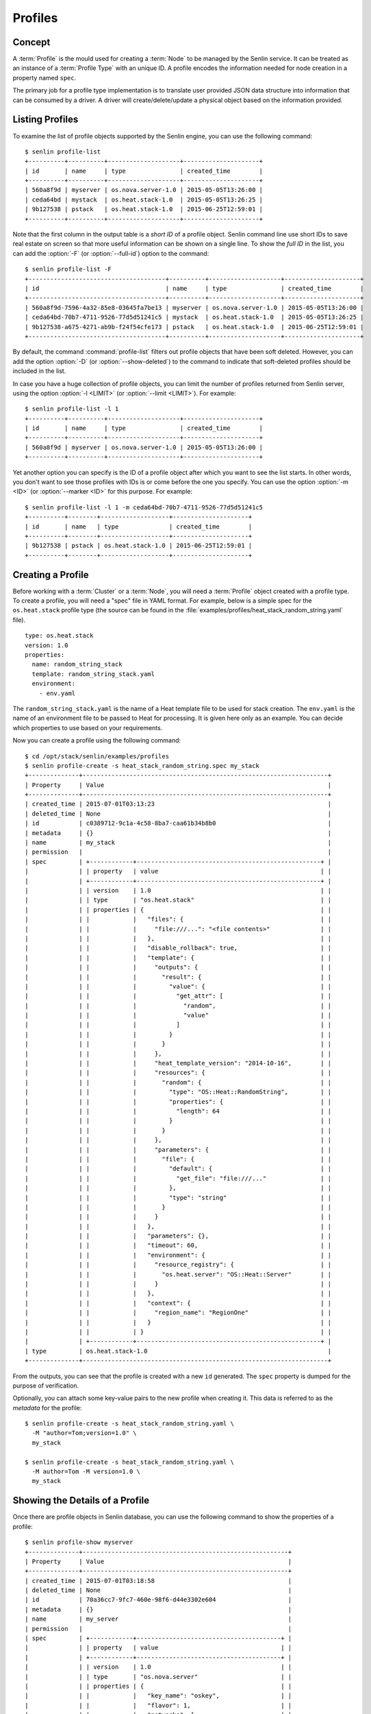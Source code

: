 ..
  Licensed under the Apache License, Version 2.0 (the "License"); you may
  not use this file except in compliance with the License. You may obtain
  a copy of the License at

          http://www.apache.org/licenses/LICENSE-2.0

  Unless required by applicable law or agreed to in writing, software
  distributed under the License is distributed on an "AS IS" BASIS, WITHOUT
  WARRANTIES OR CONDITIONS OF ANY KIND, either express or implied. See the
  License for the specific language governing permissions and limitations
  under the License.


.. _guide-profiles:

Profiles
========

Concept
-------

A :term:`Profile` is the mould used for creating a :term:`Node` to be managed
by the Senlin service. It can be treated as an instance of a
:term:`Profile Type` with an unique ID. A profile encodes the information
needed for node creation in a property named ``spec``.

The primary job for a profile type implementation is to translate user provided
JSON data structure into information that can be consumed by a driver. A
driver will create/delete/update a physical object based on the information
provided.


Listing Profiles
----------------

To examine the list of profile objects supported by the Senlin engine, you can
use the following command::

  $ senlin profile-list
  +----------+----------+--------------------+---------------------+
  | id       | name     | type               | created_time        |
  +----------+----------+--------------------+---------------------+
  | 560a8f9d | myserver | os.nova.server-1.0 | 2015-05-05T13:26:00 |
  | ceda64bd | mystack  | os.heat.stack-1.0  | 2015-05-05T13:26:25 |
  | 9b127538 | pstack   | os.heat.stack-1.0  | 2015-06-25T12:59:01 |
  +----------+----------+--------------------+---------------------+

Note that the first column in the output table is a *short ID* of a profile
object. Senlin command line use short IDs to save real estate on screen so
that more useful information can be shown on a single line. To show the *full
ID* in the list, you can add the :option:`-F` (or :option:`--full-id`) option
to the command::

  $ senlin profile-list -F
  +--------------------------------------+----------+--------------------+---------------------+
  | id                                   | name     | type               | created_time        |
  +--------------------------------------+----------+--------------------+---------------------+
  | 560a8f9d-7596-4a32-85e8-03645fa7be13 | myserver | os.nova.server-1.0 | 2015-05-05T13:26:00 |
  | ceda64bd-70b7-4711-9526-77d5d51241c5 | mystack  | os.heat.stack-1.0  | 2015-05-05T13:26:25 |
  | 9b127538-a675-4271-ab9b-f24f54cfe173 | pstack   | os.heat.stack-1.0  | 2015-06-25T12:59:01 |
  +--------------------------------------+----------+--------------------+---------------------+

By default, the command :command:`profile-list` filters out profile objects
that have been soft deleted. However, you can add the option :option:`-D`
(or :option:`--show-deleted`) to the command to indicate that soft-deleted
profiles should be included in the list.

In case you have a huge collection of profile objects, you can limit the
number of profiles returned from Senlin server, using the option :option:`-l
<LIMIT>` (or :option:`--limit <LIMIT>`). For example::

  $ senlin profile-list -l 1
  +----------+----------+--------------------+---------------------+
  | id       | name     | type               | created_time        |
  +----------+----------+--------------------+---------------------+
  | 560a8f9d | myserver | os.nova.server-1.0 | 2015-05-05T13:26:00 |
  +----------+----------+--------------------+---------------------+

Yet another option you can specify is the ID of a profile object after which
you want to see the list starts. In other words, you don't want to see those
profiles with IDs is or come before the one you specify. You can use the option
:option:`-m <ID>` (or :option:`--marker <ID>` for this purpose. For example::

  $ senlin profile-list -l 1 -m ceda64bd-70b7-4711-9526-77d5d51241c5
  +----------+--------+-------------------+---------------------+
  | id       | name   | type              | created_time        |
  +----------+--------+-------------------+---------------------+
  | 9b127538 | pstack | os.heat.stack-1.0 | 2015-06-25T12:59:01 |
  +----------+--------+-------------------+---------------------+


Creating a Profile
------------------

Before working with a :term:`Cluster` or a :term:`Node`, you will need a
:term:`Profile` object created with a profile type. To create a profile, you
will need a "spec" file in YAML format. For example, below is a simple spec
for the ``os.heat.stack`` profile type (the source can be found in the
:file:`examples/profiles/heat_stack_random_string.yaml` file).

::

  type: os.heat.stack
  version: 1.0
  properties:
    name: random_string_stack
    template: random_string_stack.yaml
    environment:
      - env.yaml

The ``random_string_stack.yaml`` is the name of a Heat template file to be used
for stack creation. The ``env.yaml`` is the name of an environment file to be
passed to Heat for processing. It is given here only as an example. You can
decide which properties to use based on your requirements.

Now you can create a profile using the following command::

  $ cd /opt/stack/senlin/examples/profiles
  $ senlin profile-create -s heat_stack_random_string.spec my_stack
  +--------------+--------------------------------------------------------------------+
  | Property     | Value                                                              |
  +--------------+--------------------------------------------------------------------+
  | created_time | 2015-07-01T03:13:23                                                |
  | deleted_time | None                                                               |
  | id           | c0389712-9c1a-4c58-8ba7-caa61b34b8b0                               |
  | metadata     | {}                                                                 |
  | name         | my_stack                                                           |
  | permission   |                                                                    |
  | spec         | +------------+---------------------------------------------------+ |
  |              | | property   | value                                             | |
  |              | +------------+---------------------------------------------------+ |
  |              | | version    | 1.0                                               | |
  |              | | type       | "os.heat.stack"                                   | |
  |              | | properties | {                                                 | |
  |              | |            |   "files": {                                      | |
  |              | |            |     "file:///...": "<file contents>"              | |
  |              | |            |   },                                              | |
  |              | |            |   "disable_rollback": true,                       | |
  |              | |            |   "template": {                                   | |
  |              | |            |     "outputs": {                                  | |
  |              | |            |       "result": {                                 | |
  |              | |            |         "value": {                                | |
  |              | |            |           "get_attr": [                           | |
  |              | |            |             "random",                             | |
  |              | |            |             "value"                               | |
  |              | |            |           ]                                       | |
  |              | |            |         }                                         | |
  |              | |            |       }                                           | |
  |              | |            |     },                                            | |
  |              | |            |     "heat_template_version": "2014-10-16",        | |
  |              | |            |     "resources": {                                | |
  |              | |            |       "random": {                                 | |
  |              | |            |         "type": "OS::Heat::RandomString",         | |
  |              | |            |         "properties": {                           | |
  |              | |            |           "length": 64                            | |
  |              | |            |         }                                         | |
  |              | |            |       }                                           | |
  |              | |            |     },                                            | |
  |              | |            |     "parameters": {                               | |
  |              | |            |       "file": {                                   | |
  |              | |            |         "default": {                              | |
  |              | |            |           "get_file": "file:///..."               | |
  |              | |            |         },                                        | |
  |              | |            |         "type": "string"                          | |
  |              | |            |       }                                           | |
  |              | |            |     }                                             | |
  |              | |            |   },                                              | |
  |              | |            |   "parameters": {},                               | |
  |              | |            |   "timeout": 60,                                  | |
  |              | |            |   "environment": {                                | |
  |              | |            |     "resource_registry": {                        | |
  |              | |            |       "os.heat.server": "OS::Heat::Server"        | |
  |              | |            |     }                                             | |
  |              | |            |   },                                              | |
  |              | |            |   "context": {                                    | |
  |              | |            |     "region_name": "RegionOne"                    | |
  |              | |            |   }                                               | |
  |              | |            | }                                                 | |
  |              | +------------+---------------------------------------------------+ |
  | type         | os.heat.stack-1.0                                                  |
  +--------------+--------------------------------------------------------------------+

From the outputs, you can see that the profile is created with a new ``id``
generated. The ``spec`` property is dumped for the purpose of verification.

Optionally, you can attach some key-value pairs to the new profile when
creating it. This data is referred to as the *metadata* for the profile::

  $ senlin profile-create -s heat_stack_random_string.yaml \
    -M "author=Tom;version=1.0" \
    my_stack

  $ senlin profile-create -s heat_stack_random_string.yaml \
    -M author=Tom -M version=1.0 \
    my_stack


Showing the Details of a Profile
--------------------------------

Once there are profile objects in Senlin database, you can use the following
command to show the properties of a profile::

  $ senlin profile-show myserver
  +--------------+---------------------------------------------------------+
  | Property     | Value                                                   |
  +--------------+---------------------------------------------------------+
  | created_time | 2015-07-01T03:18:58                                     |
  | deleted_time | None                                                    |
  | id           | 70a36cc7-9fc7-460e-98f6-d44e3302e604                    |
  | metadata     | {}                                                      |
  | name         | my_server                                               |
  | permission   |                                                         |
  | spec         | +------------+----------------------------------------+ |
  |              | | property   | value                                  | |
  |              | +------------+----------------------------------------+ |
  |              | | version    | 1.0                                    | |
  |              | | type       | "os.nova.server"                       | |
  |              | | properties | {                                      | |
  |              | |            |   "key_name": "oskey",                 | |
  |              | |            |   "flavor": 1,                         | |
  |              | |            |   "networks": [                        | |
  |              | |            |     {                                  | |
  |              | |            |       "network": "private"             | |
  |              | |            |     }                                  | |
  |              | |            |   ],                                   | |
  |              | |            |   "image": "cirros-0.3.2-x86_64-uec",  | |
  |              | |            |   "name": "cirros_server"              | |
  |              | |            | }                                      | |
  |              | +------------+----------------------------------------+ |
  | type         | os.nova.server-1.0                                      |
  +--------------+---------------------------------------------------------+

Note that :program:`senlin` command line accepts one of the following values
when retrieving a profile object:

- name: the name of a profile;
- ID: the UUID of a profile;
- short ID: an "abbreviated version" of the profile UUID.

Since Senlin doesn't require a profile name to be unique, specifying profile
name for the :command:`profile-show` command won't guarantee that a profile
object is returned. You may get a ``MultipleChoices`` exception if more than
one profile object match the name.

As another option, when retrieving a profile (or in fact any other objects,
e.g. a cluster, a node, a policy etc.), you can specify the leading sub-string
of an UUID as the "short ID" for query. For example::

  $ senlin profile-show 560a8f9d
  +----------+----------+--------------------+---------------------+
  | id       | name     | type               | created_time        |
  +----------+----------+--------------------+---------------------+
  | 560a8f9d | myserver | os.nova.server-1.0 | 2015-05-05T13:26:00 |
  +----------+----------+--------------------+---------------------+
  $ senlin profile-show 560a
  +----------+----------+--------------------+---------------------+
  | id       | name     | type               | created_time        |
  +----------+----------+--------------------+---------------------+
  | 560a8f9d | myserver | os.nova.server-1.0 | 2015-05-05T13:26:00 |
  +----------+----------+--------------------+---------------------+

As with query by name, a "short ID" won't guarantee that a profile object is
returned even if it does exist. When there are more than one object matching
the short ID, you will get a ``MultipleChoices`` exception.


Updating a Profile
------------------

In general, a profile object should not be updated after creation. This is a
restriction to keep cluster and node status consistent at any time. However,
considering that there are cases where a user may want to change some
properties of a profile, :program:`senlin` command line does support the
:command:`profile-update` command. For example, the following command changes
the name of a profile to ``new_server``::

  $ senlin profile-update -n new_server myserver

The following command creates or updates the metadata associated with the given
profile::

  $ senlin profile-update -M version=2.2 myserver

Changing the "spec" of a profile is not allowed. The only way to make a change
is to create a new profile using the :command:`profile-create` command.


Deleting a Profile
------------------

When there are no clusters or nodes referencing a profile object, you can
delete it from the Senlin database using the following command::

  $ senlin profile-delete myserver

Note that in this command you can use the name, the ID or the "short ID" to
specify the profile object you want to delete. If the specified criteria
cannot match any profiles, you will get a ``ProfileNotFound`` exception.
If more than one profile matches the criteria, you will get a
``MultipleChoices`` exception. For example::

  $ senlin profile-delete my
  ERROR(404): The profile (my) could not be found.
  Failed to delete any of the specified profile(s).


See Also
--------

The following is a list of the links to documents related to profile's
creation and usage:

- :doc:`Working with Profile Types <profile_types>`
- :doc:`Creating and Managing Clusters <clusters>`
- :doc:`Creating and Managing Nodes <nodes>`
- :doc:`Managing Cluster Membership <membership>`
- :doc:`Examinging Actions <actions>`
- :doc:`Browing Events <events>`
